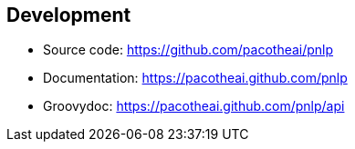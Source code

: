 == Development

- Source code: https://github.com/pacotheai/pnlp
- Documentation: https://pacotheai.github.com/pnlp
- Groovydoc: https://pacotheai.github.com/pnlp/api
